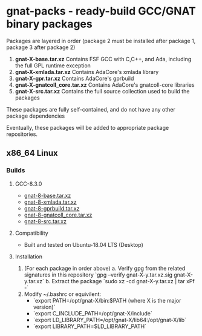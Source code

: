 #+OPTIONS: ^:nil
* gnat-packs - ready-build GCC/GNAT binary packages

  Packages are layered in order (package 2 must be installed after
  package 1, package 3 after package 2)
  1. *gnat-X-base.tar.xz*
     Contains FSF GCC with C,C++, and Ada, including the full GPL
     runtime exception
  2. *gnat-X-xmlada.tar.xz*
     Contains AdaCore's xmlada library
  3. *gnat-X-gpr.tar.xz*
     Contains AdaCore's gprbuild
  4. *gnat-X-gnatcoll_core.tar.xz*
     Contains AdaCore's gnatcoll-core libraries
  5. *gnat-X-src.tar.xz*
     Contains the full source collection used to build the packages

  These packages are fully self-contained, and do not have any other package dependencies

  Eventually, these packages will be added to appropriate package repositories.
     
** x86_64 Linux
*** Builds
   
**** GCC-8.3.0
     * [[https://gnat-packs.annexi-strayline.com/x86_64-linux-gnu/gnat-8-base.tar.xz][gnat-8-base.tar.xz]]
     * [[https://gnat-packs.annexi-strayline.com/x86_64-linux-gnu/gnat-8-xmlada.tar.xz][gnat-8-xmlada.tar.xz]]
     * [[https://gnat-packs.annexi-strayline.com/x86_64-linux-gnu/gnat-8-gprbuild.tar.xz][gnat-8-gprbuild.tar.xz]]
     * [[https://gnat-packs.annexi-strayline.com/x86_64-linux-gnu/gnat-8-gnatcoll_core.tar.xz][gnat-8-gnatcoll_core.tar.xz]]
     * [[https://gnat-packs.annexi-strayline.com/x86_64-linux-gnu/gnat-8-src.tar.xz][gnat-8-src.tar.xz]]

**** Compatibility
     * Built and tested on Ubuntu-18.04 LTS (Desktop)

**** Installation 
     1. (For each package in order above)
        a. Verify gpg from the related signatures in this repository
           `gpg --verify gnat-X-y.tar.xz.sig gnat-X-y.tar.xz`
        b. Extract the package
           `sudo xz -cd gnat-X-y.tar.xz | tar xPf -`
     2. Modify ~/.bashrc or equivilent:
        - `export PATH=/opt/gnat-X/bin:$PATH (where X is the major version)`
        - `export C_INCLUDE_PATH=/opt/gnat-X/include`
        - `export LD_LIBRARY_PATH=/opt/gnat-X/lib64:/opt/gnat-X/lib`
        - `export LIBRARY_PATH=$LD_LIBRARY_PATH`

     
     
